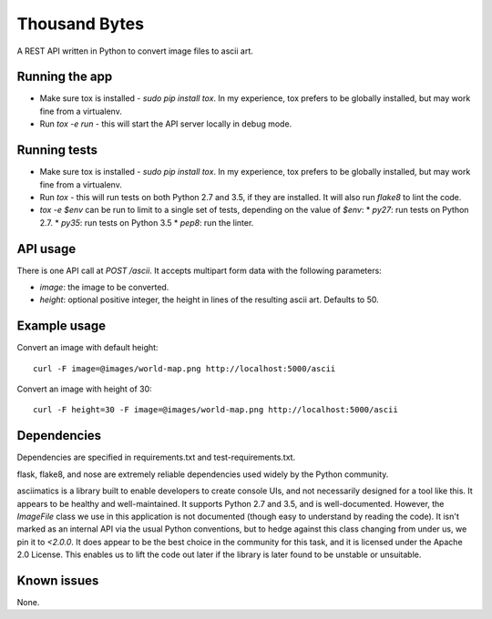 Thousand Bytes
==============

A REST API written in Python to convert image files to ascii art.

Running the app
---------------

* Make sure tox is installed - `sudo pip install tox`. In my experience, tox
  prefers to be globally installed, but may work fine from a virtualenv.
* Run `tox -e run` - this will start the API server locally in debug mode.

Running tests
-------------

* Make sure tox is installed - `sudo pip install tox`. In my experience, tox
  prefers to be globally installed, but may work fine from a virtualenv.
* Run `tox` - this will run tests on both Python 2.7 and 3.5, if they are
  installed. It will also run `flake8` to lint the code.
* `tox -e $env` can be run to limit to a single set of tests, depending on
  the value of `$env`:
  * `py27`: run tests on Python 2.7.
  * `py35`: run tests on Python 3.5
  * `pep8`: run the linter.

API usage
---------

There is one API call at `POST /ascii`. It accepts multipart form data with
the following parameters:

* `image`: the image to be converted.
* `height`: optional positive integer, the height in lines of the resulting
  ascii art. Defaults to 50.

Example usage
-------------

Convert an image with default height::

    curl -F image=@images/world-map.png http://localhost:5000/ascii

Convert an image with height of 30::

    curl -F height=30 -F image=@images/world-map.png http://localhost:5000/ascii

Dependencies
------------

Dependencies are specified in requirements.txt and test-requirements.txt.

flask, flake8, and nose are extremely reliable dependencies used widely by the
Python community.

asciimatics is a library built to enable developers to create console UIs,
and not necessarily designed for a tool like this. It appears to be healthy
and well-maintained. It supports Python 2.7 and 3.5, and is well-documented.
However, the `ImageFile` class we use in this application is not documented
(though easy to understand by reading the code). It isn't marked as an internal
API via the usual Python conventions, but to hedge against this class changing
from under us, we pin it to `<2.0.0`. It does appear to be the best choice in
the community for this task, and it is licensed under the Apache 2.0 License.
This enables us to lift the code out later if the library is later found to
be unstable or unsuitable.

Known issues
------------

None.
